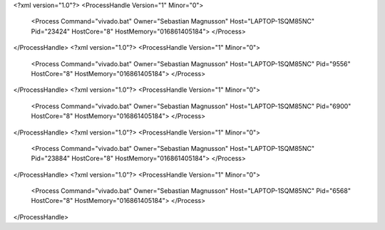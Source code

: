 <?xml version="1.0"?>
<ProcessHandle Version="1" Minor="0">
    <Process Command="vivado.bat" Owner="Sebastian Magnusson" Host="LAPTOP-1SQM85NC" Pid="23424" HostCore="8" HostMemory="016861405184">
    </Process>
</ProcessHandle>
<?xml version="1.0"?>
<ProcessHandle Version="1" Minor="0">
    <Process Command="vivado.bat" Owner="Sebastian Magnusson" Host="LAPTOP-1SQM85NC" Pid="9556" HostCore="8" HostMemory="016861405184">
    </Process>
</ProcessHandle>
<?xml version="1.0"?>
<ProcessHandle Version="1" Minor="0">
    <Process Command="vivado.bat" Owner="Sebastian Magnusson" Host="LAPTOP-1SQM85NC" Pid="6900" HostCore="8" HostMemory="016861405184">
    </Process>
</ProcessHandle>
<?xml version="1.0"?>
<ProcessHandle Version="1" Minor="0">
    <Process Command="vivado.bat" Owner="Sebastian Magnusson" Host="LAPTOP-1SQM85NC" Pid="23884" HostCore="8" HostMemory="016861405184">
    </Process>
</ProcessHandle>
<?xml version="1.0"?>
<ProcessHandle Version="1" Minor="0">
    <Process Command="vivado.bat" Owner="Sebastian Magnusson" Host="LAPTOP-1SQM85NC" Pid="6568" HostCore="8" HostMemory="016861405184">
    </Process>
</ProcessHandle>
